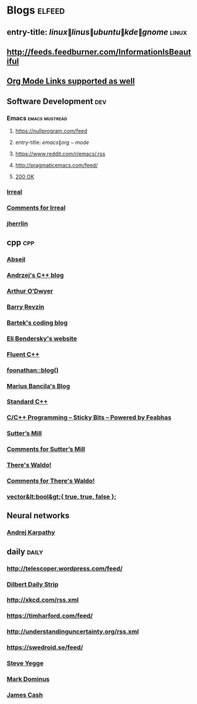 * Blogs                                                              :elfeed:
  :PROPERTIES:
  :ID:       f51dd552-4612-46b8-bf75-b604f510eb46
  :END:
** entry-title: \(linux\|linus\|ubuntu\|kde\|gnome\)                  :linux:
   :PROPERTIES:
   :ID:       7b07b0ab-18fe-4a3f-93aa-e1b2f33abffb
   :END:
** http://feeds.feedburner.com/InformationIsBeautiful
   :PROPERTIES:
   :ID:       cb2f35f1-1bbd-41a0-9d79-9c391c52ae89
   :END:
** [[http://orgmode.org][Org Mode Links supported as well]]
   :PROPERTIES:
   :ID:       bddaca98-3f4f-4e3f-afe7-7c743642b9ce
   :END:
** Software Development                                                 :dev:
   :PROPERTIES:
   :ID:       d406bf49-342c-4e5f-a7d1-f6225155f734
   :END:
*** Emacs                                                    :emacs:mustread:
    :PROPERTIES:
    :ID:       1d96b437-ed6e-419d-8a09-007545c70325
    :END:
**** https://nullprogram.com/feed
     :PROPERTIES:
     :ID:       d85259bc-c187-4599-9c05-a6e04c23024c
     :END:
**** entry-title: \(emacs\|org-mode\)
     :PROPERTIES:
     :ID:       76fe759b-47ad-4adb-b305-88532c968cc8
     :END:
**** https://www.reddit.com/r/emacs/.rss
     :PROPERTIES:
     :ID:       8d9163fb-0c2e-4ca4-8610-7511bf2901b6
     :END:
**** http://pragmaticemacs.com/feed/
     :PROPERTIES:
     :ID:       f4c85abe-cfc2-4dc4-bd39-46a941c14a57
     :END:
**** [[https://200ok.ch/atom.xml][200 OK]]
     :PROPERTIES:
     :ID:       d74cfd3b-eb2b-4cb4-9681-c5110e650205
     :END:
*** [[https://irreal.org/blog/?feed=rss2][Irreal]]
    :PROPERTIES:
    :ID:       eaa6011b-ad46-4ca2-a387-9e60f5d3ebea
    :END:
*** [[https://irreal.org/blog/?feed=comments-rss2][Comments for Irreal]]
    :PROPERTIES:
    :ID:       6b57073c-8f81-4e9f-9a9e-7d9c529d4fca
    :END:
*** [[https://jherrlin.github.io/index.xml][jherrlin]]
    :PROPERTIES:
    :ID:       37764ae9-e9aa-4ed2-8c8c-6484e0692120
    :END:
** cpp                                                         :cpp:
   :PROPERTIES:
   :ID:       ef1616e9-98ae-4426-86d9-7261d3c0cb76
   :END:
*** [[https://feeds.feedburner.com/abseilio][Abseil]]
    :PROPERTIES:
    :ID:       81ad2bf6-0965-48d8-95cb-133994be7769
    :END:
*** [[https://akrzemi1.wordpress.com/feed/][Andrzej's C++ blog]]
    :PROPERTIES:
    :ID:       b6abd86c-0d66-46ab-9a78-9e79c77c8c9a
    :END:
*** [[https://quuxplusone.github.io/blog/feed.xml][Arthur O’Dwyer]]
    :PROPERTIES:
    :ID:       fd62a651-8cd7-4226-beb5-d63ba323cefd
    :END:
*** [[https://brevzin.github.io/feed.xml][Barry Revzin]]
    :PROPERTIES:
    :ID:       6579f011-aa15-42b6-aa08-6ea41157eb0c
    :END:
*** [[https://www.bfilipek.com/feeds/posts/default?alt=rss][Bartek's coding blog]]
    :PROPERTIES:
    :ID:       6d34a7ff-ec2a-44ae-ad6c-f544ba7ba46a
    :END:
*** [[https://eli.thegreenplace.net/feeds/all.atom.xml][Eli Bendersky's website]]
    :PROPERTIES:
    :ID:       72e474f1-8e33-4877-825c-9273a8a25bc1
    :END:
*** [[https://fluentcpp.com/feed/][Fluent C++]]
    :PROPERTIES:
    :ID:       c4ec07c3-d975-4cef-8ca1-0afbe2f91065
    :END:
*** [[https://foonathan.net/post/feed.xml][foonathan::blog()]]
    :PROPERTIES:
    :ID:       7fd474f3-6d37-4ea9-8609-87df0db306ba
    :END:
*** [[https://mariusbancila.ro/blog/feed/][Marius Bancila's Blog]]
    :PROPERTIES:
    :ID:       e081bba6-995a-4bb4-87df-e9f1d34dae68
    :END:
*** [[https://isocpp.org/blog/rss][Standard C++]]
    :PROPERTIES:
    :ID:       b4dcab66-f6db-4dbf-a8e3-6b0a03fe93db
    :END:
*** [[https://blog.feabhas.com/category/programming/rss][C/C++ Programming – Sticky Bits – Powered by Feabhas]]
    :PROPERTIES:
    :ID:       9b1fd1b5-6c6f-4677-b2e2-7c55f02844e4
    :END:
*** [[https://herbsutter.com/feed/][Sutter’s Mill]]
    :PROPERTIES:
    :ID:       e4a72b4f-5bad-448c-9010-3a2e07fc514c
    :END:
*** [[https://herbsutter.com/comments/feed/][Comments for Sutter’s Mill]]
    :PROPERTIES:
    :ID:       d1d2e7f6-b05d-41cd-ab33-1fa2370e64b6
    :END:
*** [[https://botondballo.wordpress.com/feed/][There's Waldo!]]
    :PROPERTIES:
    :ID:       a0350304-8f0d-4fd7-8a82-1e8f33b610de
    :END:
*** [[https://botondballo.wordpress.com/comments/feed/][Comments for There's Waldo!]]
    :PROPERTIES:
    :ID:       2d8935d0-ab6a-49af-aaaa-64f6a83d06af
    :END:
*** [[https://vector-of-bool.github.io/feed.xml][vector&lt;bool&gt;{ true, true, false };]]
    :PROPERTIES:
    :ID:       878d2ddd-4875-446a-9c06-065aff96aeb4
    :END:
** Neural networks
   :PROPERTIES:
   :ID:       302d76f2-1c72-4f8d-82f1-78d10125d685
   :END:
*** [[http://karpathy.github.io/feed.xml][Andrej Karpathy]]
    :PROPERTIES:
    :ID:       975eb647-949b-4ae9-8a42-982f36f720f9
    :END:
** daily                                                       :daily:
   :PROPERTIES:
   :ID:       eaee8d95-2802-4ebb-9502-15be3f8e2bd4
   :END:
*** http://telescoper.wordpress.com/feed/
    :PROPERTIES:
    :ID:       5ca50f35-530b-49c5-9d05-71bfcd02e379
    :END:
*** [[https://dilbert.com/feed.rss][Dilbert Daily Strip]]
    :PROPERTIES:
    :ID:       0233623b-3457-4502-a745-ca63bf7879b7
    :END:
*** http://xkcd.com/rss.xml
    :PROPERTIES:
    :ID:       611989ab-36dd-44e6-a113-e4848e3aefd6
    :END:
*** https://timharford.com/feed/
    :PROPERTIES:
    :ID:       ec76762e-9668-4ad7-8d18-c2f3eb4e966b
    :END:
*** http://understandinguncertainty.org/rss.xml
    :PROPERTIES:
    :ID:       ddebe329-0bf1-4ffd-8b10-b2b98dd86d7c
    :END:
*** https://swedroid.se/feed/
    :PROPERTIES:
    :ID:       ba6e0aa4-227e-4185-aa2f-1b6a8d879db2
    :END:


*** [[https://medium.com/feed/@steve.yegge][Steve Yegge]]
    :PROPERTIES:
    :ID:       6e3ddd01-4bd0-44ac-982b-7330099fbb02
    :END:
*** [[https://blog.plover.com/index.rss][Mark Dominus]]
    :PROPERTIES:
    :ID:       2a05add2-c2c5-4529-bdf0-ded9e1a42262
    :END:
*** [[http://occasionallycogent.com/feed.xml][James Cash]]
    :PROPERTIES:
    :ID:       666d9b7c-28fe-4d16-819e-917952391c17
    :END:
